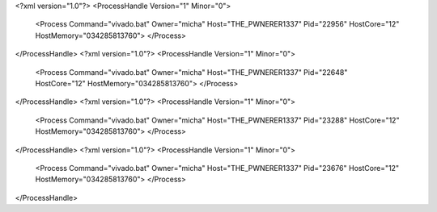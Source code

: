 <?xml version="1.0"?>
<ProcessHandle Version="1" Minor="0">
    <Process Command="vivado.bat" Owner="micha" Host="THE_PWNERER1337" Pid="22956" HostCore="12" HostMemory="034285813760">
    </Process>
</ProcessHandle>
<?xml version="1.0"?>
<ProcessHandle Version="1" Minor="0">
    <Process Command="vivado.bat" Owner="micha" Host="THE_PWNERER1337" Pid="22648" HostCore="12" HostMemory="034285813760">
    </Process>
</ProcessHandle>
<?xml version="1.0"?>
<ProcessHandle Version="1" Minor="0">
    <Process Command="vivado.bat" Owner="micha" Host="THE_PWNERER1337" Pid="23288" HostCore="12" HostMemory="034285813760">
    </Process>
</ProcessHandle>
<?xml version="1.0"?>
<ProcessHandle Version="1" Minor="0">
    <Process Command="vivado.bat" Owner="micha" Host="THE_PWNERER1337" Pid="23676" HostCore="12" HostMemory="034285813760">
    </Process>
</ProcessHandle>
